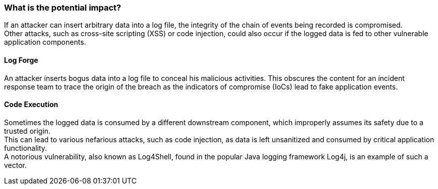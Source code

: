 === What is the potential impact?

If an attacker can insert arbitrary data into a log file, the integrity of the chain of events being recorded is compromised. +
Other attacks, such as cross-site scripting (XSS) or code injection, could also occur if the logged data is fed to other vulnerable application components.

==== Log Forge

An attacker inserts bogus data into a log file to conceal his malicious activities. This obscures the content for an incident response team to trace the origin of the breach as the indicators of compromise (IoCs) lead to fake application events.

==== Code Execution

Sometimes the logged data is consumed by a different downstream component, which improperly assumes its safety due to a trusted origin. +
This can lead to various nefarious attacks, such as code injection, as data is left unsanitized and consumed by critical application functionality. +
A notorious vulnerability, also known as Log4Shell, found in the popular Java logging framework Log4j, is an example of such a vector.